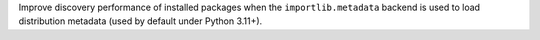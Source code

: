 Improve discovery performance of installed packages when the
``importlib.metadata`` backend is used to load distribution metadata
(used by default under Python 3.11+).
